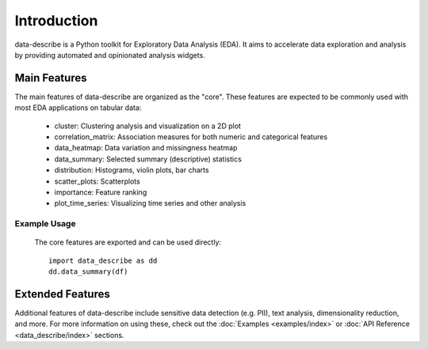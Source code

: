 ..

Introduction
============================================
data-describe is a Python toolkit for Exploratory Data Analysis (EDA).
It aims to accelerate data exploration and analysis by providing automated
and opinionated analysis widgets.

Main Features
-------------
The main features of data-describe are organized as the "core". These features are 
expected to be commonly used with most EDA applications on tabular data:

    - cluster: Clustering analysis and visualization on a 2D plot
    - correlation_matrix: Association measures for both numeric and categorical features
    - data_heatmap: Data variation and missingness heatmap
    - data_summary: Selected summary (descriptive) statistics
    - distribution: Histograms, violin plots, bar charts
    - scatter_plots: Scatterplots
    - importance: Feature ranking
    - plot_time_series: Visualizing time series and other analysis

Example Usage
~~~~~~~~
    The core features are exported and can be used directly::

        import data_describe as dd
        dd.data_summary(df)

Extended Features
-----------------
Additional features of data-describe include sensitive data detection (e.g. PII), text
analysis, dimensionality reduction, and more. For more information on using these,
check out the :doc:`Examples <examples/index>` or :doc:`API Reference <data_describe/index>` sections.

.. _`data-describe`: https://github.com/data-describe/data-describe/
